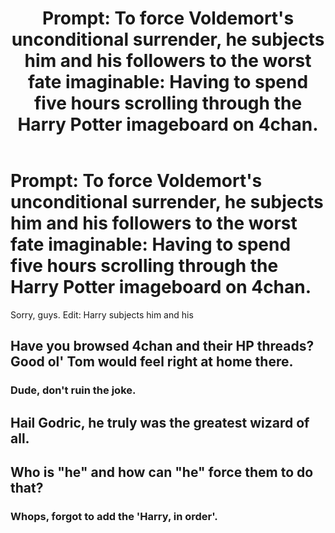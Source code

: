 #+TITLE: Prompt: To force Voldemort's unconditional surrender, he subjects him and his followers to the worst fate imaginable: Having to spend five hours scrolling through the Harry Potter imageboard on 4chan.

* Prompt: To force Voldemort's unconditional surrender, he subjects him and his followers to the worst fate imaginable: Having to spend five hours scrolling through the Harry Potter imageboard on 4chan.
:PROPERTIES:
:Author: LordMacragge
:Score: 10
:DateUnix: 1602934755.0
:DateShort: 2020-Oct-17
:FlairText: Prompt
:END:
Sorry, guys. Edit: Harry subjects him and his


** Have you browsed 4chan and their HP threads? Good ol' Tom would feel right at home there.
:PROPERTIES:
:Author: cupidwithagun
:Score: 6
:DateUnix: 1602959346.0
:DateShort: 2020-Oct-17
:END:

*** Dude, don't ruin the joke.
:PROPERTIES:
:Author: LordMacragge
:Score: 2
:DateUnix: 1602961995.0
:DateShort: 2020-Oct-17
:END:


** Hail Godric, he truly was the greatest wizard of all.
:PROPERTIES:
:Author: Geraji24
:Score: 1
:DateUnix: 1603024692.0
:DateShort: 2020-Oct-18
:END:


** Who is "he" and how can "he" force them to do that?
:PROPERTIES:
:Author: I_love_DPs
:Score: 1
:DateUnix: 1602947046.0
:DateShort: 2020-Oct-17
:END:

*** Whops, forgot to add the 'Harry, in order'.
:PROPERTIES:
:Author: LordMacragge
:Score: 2
:DateUnix: 1602950811.0
:DateShort: 2020-Oct-17
:END:
